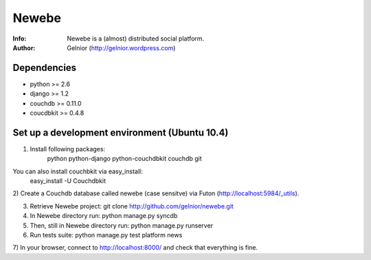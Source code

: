 ===========
Newebe
===========
:Info: Newebe is a (almost) distributed social platform.
:Author: Gelnior (http://gelnior.wordpress.com)

Dependencies
============
* python >= 2.6
* django >= 1.2
* couchdb >= 0.11.0
* coucdbkit >= 0.4.8

Set up a development environment (Ubuntu 10.4)
==============================================

1) Install following packages:
    python python-django python-couchdbkit couchdb git

You can also install couchbkit via easy_install:
    easy_install -U Couchdbkit

2) Create a Couchdb database called newebe (case sensitve) via Futon 
(http://localhost:5984/_utils).

3) Retrieve Newebe project:
   git clone http://github.com/gelnior/newebe.git 

4) In Newebe directory run:
   python manage.py syncdb

5) Then, still in Newebe directory run:
   python manage.py runserver

6) Run tests suite: 
   python manage.py test platform news

7) In your browser, connect to http://localhost:8000/ and check that 
everything is fine.


